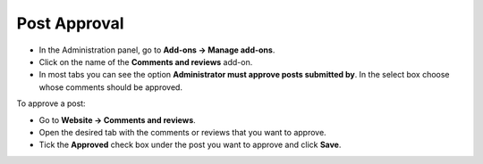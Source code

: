 *************
Post Approval
*************

*   In the Administration panel, go to **Add-ons → Manage add-ons**.
*   Click on the name of the **Comments and reviews** add-on.
*   In most tabs you can see the option **Administrator must approve posts submitted by**. In the select box choose whose comments should be approved.

.. image:: img/post_approval_01.png
	:align: center
	:alt: Settings

To approve a post:

*   Go to **Website → Comments and reviews**.
*   Open the desired tab with the comments or reviews that you want to approve.
*   Tick the **Approved** check box under the post you want to approve and click **Save**.

.. image:: img/post_approval_02.png
	:align: center
	:alt: Product reviews
